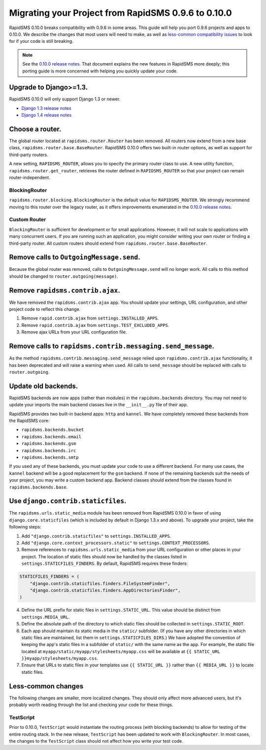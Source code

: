 ====================================================
Migrating your Project from RapidSMS 0.9.6 to 0.10.0
====================================================

RapidSMS 0.10.0 breaks compatibility with 0.9.6 in some areas. This guide will help you port 0.9.6 projects and apps to 0.10.0. We describe the changes that most users will need to make, as well as `less-common compatibility issues`_ to look for if your code is still breaking.

.. Note::
   See the `0.10.0 release notes`_. That document explains the new features in RapidSMS more deeply; this porting guide is more concerned with helping you quickly update your code.


Upgrade to Django>=1.3.
=======================

RapidSMS 0.10.0 will only support Django 1.3 or newer.

- `Django 1.3 release notes`_
- `Django 1.4 release notes`_


Choose a router.
================

The global router located at ``rapidsms.router.Router`` has been removed. All routers now extend from a new base class, ``rapidsms.router.base.BaseRouter``. RapidSMS 0.10.0 offers two built-in router options, as well as support for third-party routers.

A new setting, ``RAPIDSMS_ROUTER``, allows you to specify the primary router class to use. A new utility function, ``rapidsms.router.get_router``, retrieves the router defined in ``RAPIDSMS_ROUTER`` so that your project can remain router-independent.

BlockingRouter
~~~~~~~~~~~~~~

``rapidsms.router.blocking.BlockingRouter`` is the default value for ``RAPIDSMS_ROUTER``. We strongly recommend moving to this router over the legacy router, as it offers improvements enumerated in the `0.10.0 release notes`_.

Custom Router
~~~~~~~~~~~~~

``BlockingRouter`` is sufficient for development or for small applications. However, it will not scale to applications with many concurrent users. If you are running such an application, you might consider writing your own router or finding a third-party router. All custom routers should extend from ``rapidsms.router.base.BaseRouter``.

.. Two popular existing third-party routers are `threadless-router`_ and `rapidsms-httprouter`_. These do not yet support RapidSMS 0.10.0.


Remove calls to ``OutgoingMessage.send``.
=========================================

Because the global router was removed, calls to ``OutgoingMessage.send`` will no longer work. All calls to this method should be changed to ``router.outgoing(message)``.


Remove ``rapidsms.contrib.ajax``.
=================================

We have removed the ``rapidsms.contrib.ajax`` app. You should update your settings, URL configuration, and other project code to reflect this change.

1. Remove ``rapid.contrib.ajax`` from ``settings.INSTALLED_APPS``.
2. Remove ``rapid.contrib.ajax`` from ``settings.TEST_EXCLUDED_APPS``.
3. Remove ajax URLs from your URL configuration file.


Remove calls to ``rapidsms.contrib.messaging.send_message``.
============================================================

As the method ``rapidsms.contrib.messaging.send_message`` relied upon ``rapidsms.contrib.ajax`` functionality, it has been deprecated and will raise a warning when used. All calls to ``send_message`` should be replaced with calls to ``router.outgoing``.


Update old backends.
====================

RapidSMS backends are now apps (rather than modules) in the ``rapidsms.backends`` directory. You may not need to update your imports the main backend classes live in the ``__init__.py`` file of their app.

RapidSMS provides two built-in backend apps: ``http`` and ``kannel``. We have completely removed these backends from the RapidSMS core:

* ``rapidsms.backends.bucket``
* ``rapidsms.backends.email``
* ``rapidsms.backends.gsm``
* ``rapidsms.backends.irc``
* ``rapidsms.backends.smtp``

If you used any of these backends, you must update your code to use a different backend. For many use cases, the ``kannel`` backend will be a good replacement for the ``gsm`` backend. If none of the remaining backends suit the needs of your project, you may write a custom backend app. Backend classes should extend from the classes found in ``rapidsms.backends.base``.


.. _less-common compatibility issues:


Use ``django.contrib.staticfiles``.
===================================

The ``rapidsms.urls.static_media`` module has been removed from RapidSMS 0.10.0 in favor of using ``django.core.staticfiles`` (which is included by default in Django 1.3.x and above). To upgrade your project, take the following steps:

1. Add ``"django.contrib.staticfiles"`` to ``settings.INSTALLED_APPS``.
2. Add ``"django.core.context_processors.static"`` to ``settings.CONTEXT_PROCESSORS``.
3. Remove references to ``rapidsms.urls.static_media`` from your URL configuration or other places in your project. The location of static files should now be handled by the classes listed in ``settings.STATICFILES_FINDERS``. By default, RapidSMS requires these finders:

.. code-block:: python

    STATICFILES_FINDERS = (
        "django.contrib.staticfiles.finders.FileSystemFinder",
        "django.contrib.staticfiles.finders.AppDirectoriesFinder",
    )

4. Define the URL prefix for static files in ``settings.STATIC_URL``. This value should be distinct from ``settings.MEDIA_URL``.
5. Define the absolute path of the directory to which static files should be collected in ``settings.STATIC_ROOT``.
6. Each app should maintain its static media in the ``static/`` subfolder. (If you have any other directories in which static files are maintained, list them in ``settings.STATICFILES_DIRS``.) We have adopted the convention of keeping the app's static files in a subfolder of ``static/`` with the same name as the app. For example, the static file located at ``myapp/static/myapp/stylesheets/myapp.css`` will be available at ``{{ STATIC_URL }}myapp/stylesheets/myapp.css``.
7. Ensure that URLs to static files in your templates use ``{{ STATIC_URL }}`` rather than ``{{ MEDIA_URL }}`` to locate static files.


Less-common changes
===================

The following changes are smaller, more localized changes. They should only affect more advanced users, but it's probably worth reading through the list and checking your code for these things.


TestScript
~~~~~~~~~~

Prior to 0.10.0, ``TestScript`` would instantiate the routing process (with blocking backends) to allow for testing of the entire routing stack. In the new release, ``TestScript`` has been updated to work with ``BlockingRouter``. In most cases, the changes to the ``TestScript`` class should not affect how you write your test code.


.. _RapidSMS 0.10.0: https://github.com/rapidsms/rapidsms/
.. _0.10.0 release notes: http://rapidsms.readthedocs.org/en/feature-new-routing/releases/0.10.0.html
.. _Django 1.3 release notes: https://docs.djangoproject.com/en/dev/releases/1.3/
.. _Django 1.4 release notes: https://docs.djangoproject.com/en/dev/releases/1.4/
.. _threadless-router: https://github.com/caktus/rapidsms-threadless-router
.. _http-router: https://github.com/caktus/rapidsms-threadless-router/
.. _rapidsms-httprouter: https://github.com/nyaruka/rapidsms-httprouter/
